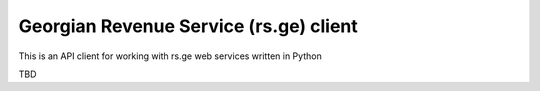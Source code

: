 Georgian Revenue Service (rs.ge) client
=======================================

This is an API client for working with rs.ge web services written in Python

TBD